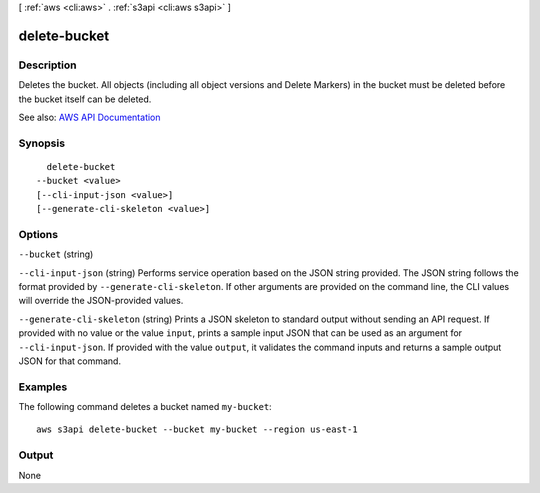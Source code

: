 [ :ref:`aws <cli:aws>` . :ref:`s3api <cli:aws s3api>` ]

.. _cli:aws s3api delete-bucket:


*************
delete-bucket
*************



===========
Description
===========

Deletes the bucket. All objects (including all object versions and Delete Markers) in the bucket must be deleted before the bucket itself can be deleted.

See also: `AWS API Documentation <https://docs.aws.amazon.com/goto/WebAPI/s3-2006-03-01/DeleteBucket>`_


========
Synopsis
========

::

    delete-bucket
  --bucket <value>
  [--cli-input-json <value>]
  [--generate-cli-skeleton <value>]




=======
Options
=======

``--bucket`` (string)


``--cli-input-json`` (string)
Performs service operation based on the JSON string provided. The JSON string follows the format provided by ``--generate-cli-skeleton``. If other arguments are provided on the command line, the CLI values will override the JSON-provided values.

``--generate-cli-skeleton`` (string)
Prints a JSON skeleton to standard output without sending an API request. If provided with no value or the value ``input``, prints a sample input JSON that can be used as an argument for ``--cli-input-json``. If provided with the value ``output``, it validates the command inputs and returns a sample output JSON for that command.



========
Examples
========

The following command deletes a bucket named ``my-bucket``::

  aws s3api delete-bucket --bucket my-bucket --region us-east-1


======
Output
======

None